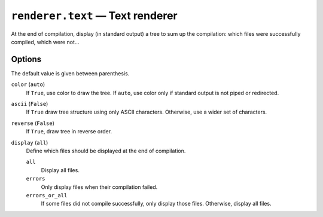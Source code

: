 .. _plugin_renderer_text:

``renderer.text`` — Text renderer
=================================

At the end of compilation, display (in standard output) a tree to sum up the compilation: which files were successfully compiled, which were not…

.. code-block:: ini
   :caption: Example

   [renderer.text]
   enable = true
   color = true
   display = errors_or_all

Options
-------

The default value is given between parenthesis.

``color`` (``auto``)
  If ``True``, use color to draw the tree. If ``auto``, use color only if standard output is not piped or redirected.

``ascii`` (``False``)
  If ``True`` draw tree structure using only ASCII characters. Otherwise, use a wider set of characters.

``reverse`` (``False``)
  If ``True``, draw tree in reverse order.

``display`` (``all``)
  Define which files should be displayed at the end of compilation.

  ``all``
    Display all files.

  ``errors``
    Only display files when their compilation failed.

  ``errors_or_all``
    If some files did not compile successfully, only display those files. Otherwise, display all files.

